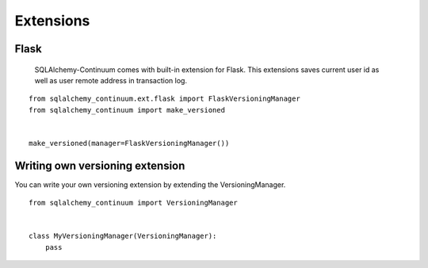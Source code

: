 Extensions
==========

Flask
-----

    SQLAlchemy-Continuum comes with built-in extension for Flask. This extensions saves current user id as well as user remote address in transaction log.


::

    from sqlalchemy_continuum.ext.flask import FlaskVersioningManager
    from sqlalchemy_continuum import make_versioned


    make_versioned(manager=FlaskVersioningManager())



Writing own versioning extension
--------------------------------

You can write your own versioning extension by extending the VersioningManager.


::


    from sqlalchemy_continuum import VersioningManager


    class MyVersioningManager(VersioningManager):
        pass
